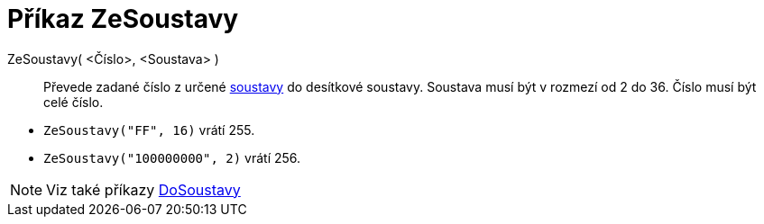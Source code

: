 = Příkaz ZeSoustavy
:page-en: commands/FromBase
ifdef::env-github[:imagesdir: /cs/modules/ROOT/assets/images]

ZeSoustavy( <Číslo>, <Soustava> )::
  Převede zadané číslo z určené https://en.wikipedia.org/wiki/Radix[soustavy] do desítkové soustavy. Soustava musí být v rozmezí od 2 do 36. Číslo musí být celé číslo.

[EXAMPLE]
====

* `++ZeSoustavy("FF", 16)++` vrátí 255.
* `++ZeSoustavy("100000000", 2)++` vrátí 256.

====

[NOTE]
====

Viz také příkazy xref:/commands/ToBase.adoc[DoSoustavy]

====
